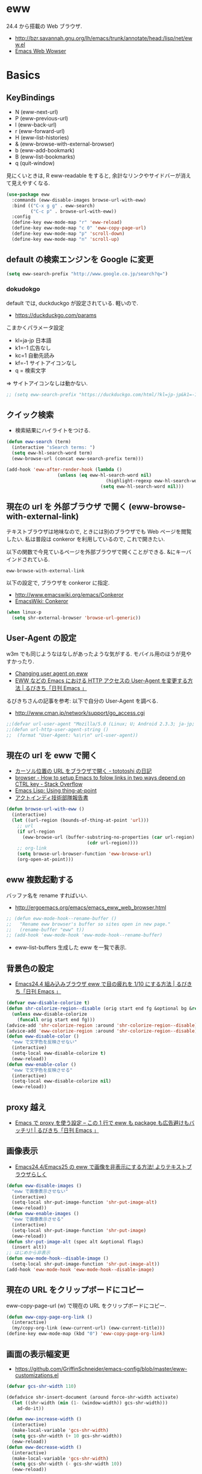 * eww
  24.4 から搭載の Web ブラウザ.
   - http://bzr.savannah.gnu.org/lh/emacs/trunk/annotate/head:/lisp/net/eww.el
   - [[http://www.gnu.org/software/emacs/manual/html_mono/eww.html#Advanced][Emacs Web Wowser]]

* Basics
** KeyBindings
   - N (eww-next-url)
   - P (eww-previous-url) 
   - l (eww-back-url) 
   - r (eww-forward-url) 
   - H (eww-list-histories) 
   - & (eww-browse-with-external-browser)
   - b (eww-add-bookmark)
   - B (eww-list-bookmarks)
   - q (quit-window)

   見にくいときは, R eww-readable をすると, 
   余計なリンクやサイドバーが消えて見えやすくなる.
   
#+begin_src emacs-lisp
(use-package eww
  :commands (eww-disable-images browse-url-with-eww)
  :bind (("C-x g g" . eww-search)
         ("C-c p" . browse-url-with-eww))
  :config
  (define-key eww-mode-map "r" 'eww-reload)
  (define-key eww-mode-map "c 0" 'eww-copy-page-url)
  (define-key eww-mode-map "p" 'scroll-down)
  (define-key eww-mode-map "n" 'scroll-up)
#+end_src

** default の検索エンジンを Google に変更

#+begin_src emacs-lisp
(setq eww-search-prefix "http://www.google.co.jp/search?q=")
#+end_src

*** dokudokgo
    default では, duckduckgo が設定されている. 軽いので.
    - https://duckduckgo.com/params

    こまかくパラメータ設定
    - kl=ja-jp 日本語
    - k1=-1    広告なし
    - kc=1     自動先読み
    - kf=-1    サイトアイコンなし
    - q =      検索文字

    => サイトアイコンなしは動かない.

#+begin_src emacs-lisp
;; (setq eww-search-prefix "https://duckduckgo.com/html/?kl=jp-jp&k1=-1&kc=1&kf=-1&q=")
#+end_src

** クイック検索
   - 検索結果にハイライトをつける.

#+begin_src emacs-lisp
(defun eww-search (term)
  (interactive "sSearch terms: ")
  (setq eww-hl-search-word term)
  (eww-browse-url (concat eww-search-prefix term)))

(add-hook 'eww-after-render-hook (lambda ()
				   (unless (eq eww-hl-search-word nil)
                                     (highlight-regexp eww-hl-search-word))
                                   (setq eww-hl-search-word nil)))
#+end_src

** 現在の url を 外部ブラウザ で開く (eww-browse-with-external-link)
   テキストブラウザは地味なので, ときには別のブラウザでも Web ページを閲覧したい.
   私は普段は conkeror を利用しているので, これで開きたい.

   以下の関数で今見ているページを外部ブラウザで開くことができる.
   &にキーバインドされている.

   #+begin_src text
   eww-browse-with-external-link
   #+end_src

   以下の設定で, ブラウザを conkeror に指定.
   - http://www.emacswiki.org/emacs/Conkeror
   - [[http://www.emacswiki.org/emacs/Conkeror][EmacsWiki: Conkeror]]

#+begin_src emacs-lisp
(when linux-p
  (setq shr-external-browser 'browse-url-generic))
#+end_src

** User-Agent の設定
   w3m でも同じようなはなしがあったような気がする. 
   モバイル用のほうが見やすかったり.
   - [[https://lists.gnu.org/archive/html/emacs-devel/2014-01/msg01659.html][Changing user agent on eww]]
   - [[http://rubikitch.com/2015/01/19/url-user-agent/][EWW などの Emacs における HTTP アクセスの User-Agent を変更する方法 | るびきち「日刊 Emacs 」]]

   るびきちさんの記事を参考: 以下で自分の User-Agent を調べる.
   - http://www.cman.jp/network/support/go_access.cgi

#+begin_src emacs-lisp
;;(defvar url-user-agent "Mozilla/5.0 (Linux; U; Android 2.3.3; ja-jp; HTC_Pyramid Build/GRI40) AppleWebKit/533.1 (KHTML, like Gecko) Version/4.0 Mobile Safari/533.")
;;(defun url-http-user-agent-string ()
;;  (format "User-Agent: %s\r\n" url-user-agent))
#+end_src

** 現在の url を eww で開く
  - [[http://tototoshi.hatenablog.com/entry/20100630/1277897703][カーソル位置の URL をブラウザで開く - tototoshi の日記]]
  - [[http://stackoverflow.com/questions/9033050/how-to-setup-emacs-to-folow-links-in-two-ways-depend-on-ctrl-key][browser - How to setup Emacs to folow links in two ways depend on CTRL key - Stack Overflow]]
  - [[http://ergoemacs.org/emacs/elisp_thing-at-point.html][Emacs Lisp: Using thing-at-point]]
  - [[http://tech.actindi.net/3498443215][アクトインディ技術部隊報告書]]

#+begin_src emacs-lisp
(defun browse-url-with-eww ()
  (interactive)
  (let ((url-region (bounds-of-thing-at-point 'url)))
    ;; url
    (if url-region
      (eww-browse-url (buffer-substring-no-properties (car url-region)
						      (cdr url-region))))
    ;; org-link
    (setq browse-url-browser-function 'eww-browse-url)
    (org-open-at-point)))
#+end_src

** eww 複数起動する
   バッファ名を rename すればいい.
   - http://ergoemacs.org/emacs/emacs_eww_web_browser.html

#+begin_src emacs-lisp
;; (defun eww-mode-hook--rename-buffer ()
;;   "Rename eww browser's buffer so sites open in new page."
;;   (rename-buffer "eww" t))
;; (add-hook 'eww-mode-hook 'eww-mode-hook--rename-buffer)
#+end_src

   - eww-list-buffers
     生成した eww を一覧で表示.

** 背景色の設定
  - [[http://rubikitch.com/2014/11/19/eww-nocolor/][Emacs24.4 組み込みブラウザ eww で目の疲れを 1/10 にする方法 | るびきち「日刊 Emacs 」]]

#+begin_src emacs-lisp
(defvar eww-disable-colorize t)
(defun shr-colorize-region--disable (orig start end fg &optional bg &rest _)
  (unless eww-disable-colorize
    (funcall orig start end fg)))
(advice-add 'shr-colorize-region :around 'shr-colorize-region--disable)
(advice-add 'eww-colorize-region :around 'shr-colorize-region--disable)
(defun eww-disable-color ()
  "eww で文字色を反映させない"
  (interactive)
  (setq-local eww-disable-colorize t)
  (eww-reload))
(defun eww-enable-color ()
  "eww で文字色を反映させる"
  (interactive)
  (setq-local eww-disable-colorize nil)
  (eww-reload))
#+end_src

** proxy 越え
  - [[http://rubikitch.com/2014/11/17/eww-proxy/][Emacs で proxy を使う設定 – この 1 行で eww も package も広告避けもバッチリ! | るびきち「日刊 Emacs 」]]

** 画像表示
   -  [[http://rubikitch.com/2014/11/25/eww-image/][Emacs24.4/Emacs25 の eww で画像を非表示にする方法! よりテキストブラウザらしく]]

#+begin_src emacs-lisp
(defun eww-disable-images ()
  "eww で画像表示させない"
  (interactive)
  (setq-local shr-put-image-function 'shr-put-image-alt)
  (eww-reload))
(defun eww-enable-images ()
  "eww で画像表示させる"
  (interactive)
  (setq-local shr-put-image-function 'shr-put-image)
  (eww-reload))
(defun shr-put-image-alt (spec alt &optional flags)
  (insert alt))
;; はじめから非表示
(defun eww-mode-hook--disable-image ()
  (setq-local shr-put-image-function 'shr-put-image-alt))
(add-hook 'eww-mode-hook 'eww-mode-hook--disable-image)
#+end_src

** 現在の URL をクリップボードにコピー
   eww-copy-page-url (w) で現在の URL をクリップボードにコピー.

#+begin_src emacs-lisp
(defun eww-copy-page-org-link ()
  (interactive)
  (my/copy-org-link (eww-current-url) (eww-current-title)))
(define-key eww-mode-map (kbd "0") 'eww-copy-page-org-link)
#+end_src

** 画面の表示幅変更
   - https://github.com/GriffinSchneider/emacs-config/blob/master/eww-customizations.el

#+begin_src emacs-lisp
(defvar gcs-shr-width 110)

(defadvice shr-insert-document (around force-shr-width activate)
  (let ((shr-width (min (1- (window-width)) gcs-shr-width)))
    ad-do-it))

(defun eww-increase-width ()
  (interactive)
  (make-local-variable 'gcs-shr-width)
  (setq gcs-shr-width (+ 10 gcs-shr-width))
  (eww-reload))
(defun eww-decrease-width ()
  (interactive)
  (make-local-variable 'gcs-shr-width)
  (setq gcs-shr-width (- gcs-shr-width 10))
  (eww-reload))

(define-key eww-mode-map (read-kbd-macro "+") 'eww-increase-width)
(define-key eww-mode-map (read-kbd-macro "-") 'eww-decrease-width)
#+end_src

* External Elisps
** eww-hatebu
    - [[http://d.hatena.ne.jp/syohex/20150116/1421424603][eww ではてなブックマーク数を表示する拡張を書いた - Life is very short]]    

#+begin_src emacs-lisp
(use-package eww-hatebu
  :config
  (eww-hatebu-setup)
  (custom-set-faces
   '(eww-hatebu-bookmarks
     ((t (:foreground "#A6E22E"))))))
#+end_src

  はてなブックマークは, メールからのブックマーク機能を利用する.
  wl-draft を起動して, コメント書いて送信.
  - [[http://b.hatena.ne.jp/help/entry/basic][ブックマークを投稿する - はてなブックマークヘルプ]]

** helm-eww-history
  - [[http://rubikitch.com/2014/11/26/helm-eww/][helm-eww.el – Emacs 組み込み Web ブラウザ eww で URL の履歴を helm する ]]

#+begin_src emacs-lisp
(use-package helm-eww-history)
#+end_src

** helm-eww-bookmarks
   - https://github.com/mytoh/helm-eww-bookmark/blob/master/helm-eww-bookmark.el

#+begin_src emacs-lisp
(use-package helm-eww-bookmark
  :config
  (define-key eww-mode-map "B" 'helm-eww-bookmark))
#+end_src

** auto-hightlight-symbol で語句をハイライト
   -> auto-hightlight-symbol 参照.

* Unused
** conkerror のような番号づけ
    eww-lnum を入れると, conkeror のようにリンク先を選択できる.

    - https://github.com/m00natic/eww-lnum
    - [[http://rubikitch.com/2014/11/12/eww-lnum/][emacs eww-lnum.el : 組み込みブラウザ eww で Hit-a-Hint しようぜ ]]
    つまり, f を押すことで, リンク先に番号が振られるので,
    番号を選択することでリンク先を選択できる.

    -> ace-link でおきかえのため, 一旦 disable.

#+begin_src emacs-lisp
(use-package eww-lnum
  :disabled t
  :commands (eww-lnum-follow eww-lnum-universal)
  :init
  (define-key eww-mode-map "f" 'eww-lnum-follow)
  (define-key eww-mode-map "F" 'eww-lnum-universal)
  :config
  (defun eww-lnum-read-interactive--not-truncate-lines (&rest them)
    (let ((truncate-lines nil))
      (apply them)))
  (advice-add 'eww-lnum-read-interactive :around
	      'eww-lnum-read-interactive--not-truncate-lines))
#+end_src

* end of config
#+begin_src emacs-lisp
   )
#+end_src
